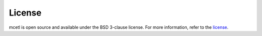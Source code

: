 =======
License
=======

mcetl is open source and available under the BSD 3-clause license.
For more information, refer to the license_.

.. _license: https://github.com/derb12/mcetl/tree/main/LICENSE.txt
